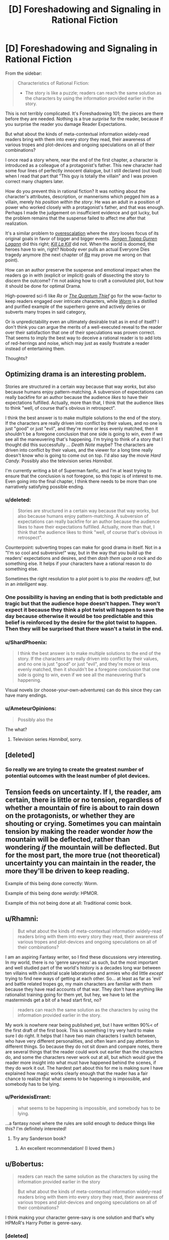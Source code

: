#+TITLE: [D] Foreshadowing and Signaling in Rational Fiction

* [D] Foreshadowing and Signaling in Rational Fiction
:PROPERTIES:
:Author: AmeteurOpinions
:Score: 14
:DateUnix: 1401284985.0
:DateShort: 2014-May-28
:END:
From the sidebar:

#+begin_quote
  Characteristics of Rational Fiction:

  - The story is like a puzzle; readers can reach the same solution as the characters by using the information provided earlier in the story.
#+end_quote

This is not terribly complicated. It's Foreshadowing 101; the pieces are there before they are needed. Nothing is a true /surprise/ for the reader, because if you surprise the reader you damage Reader Expectations.

But what about the kinds of meta-contextual information widely-read readers bring with them into every story they read, their awareness of various tropes and plot-devices and ongoing speculations on all of their combinations?

I once read a story where, near the end of the first chapter, a character is introduced as a colleague of a protagonist's father. This new character had some four lines of perfectly innocent dialogue, but I still declared (out loud) when I read that part that "This guy is totally the villain" and I was proven correct many chapters later.

How do you prevent this in rational fiction? It was nothing about the character's attributes, description, or mannerisms which pegged him as a villain, merely /his position within the story/. He was an adult in a position of power who worked closely with a protagonist's father, and that was enough. Perhaps I made the judgement on insufficient evidence and got lucky, but the problem remains that the suspense failed to affect me after that realization.

It's a similar problem to [[http://tvtropes.org/pmwiki/pmwiki.php/Main/RuleOfEscalatingThreat][overescalation]] where the story looses focus of its original goals in favor of bigger and bigger events. [[http://myanimelist.net/anime/2001/Tengen_Toppa_Gurren_Lagann][/Tengen Toppa Gurren Lagann/]] did this right; [[http://myanimelist.net/anime/18679/Kill_la_Kill][/Kill La Kill/]] did not. When the world is doomed, the heroes have to win, right? Nobody ever pulls an actual Everyone Dies tragedy anymore (the next chapter of [[http://qntm.org/ra][/Ra/]] may prove me wrong on that point).

How can an author preserve the suspense and emotional impact when the readers go in with (explicit or implicit) goals of dissecting the story to discern the outcome? I'm not asking how to craft a convoluted plot, but how it should be done for optimal Drama.

High-powered sci-fi like /Ra/ or [[http://www.goodreads.com/book/show/7562764-the-quantum-thief][/The Quantum Thief/]] go for the wow-factor to keep readers engaged over intricate characters, while [[http://parahumans.wordpress.com/about/][/Worm/]] is a distilled and purified example of the superhero genre and actively denies or subverts many tropes in said category,

Or is unpredictability even an ultimately desirable trait as in end of itself? I don't think you can argue the merits of a well-executed reveal to the reader over their satisfaction that one of their speculations was proven correct. That seems to imply the best way to deceive a rational reader is to add lots of red-herrings and noise, which may just as easily frustrate a reader instead of entertaining them.

Thoughts?


** Optimizing drama is an interesting problem.

Stories are structured in a certain way because that way /works/, but also because humans enjoy pattern-matching. A subversion of expectations can really backfire for an author because the audience /likes/ to have their expectations fulfilled. Actually, more than that, I think that the audience likes to think "well, of course that's obvious in retrospect".

I think the best answer is to make multiple solutions to the end of the story. If the characters are really driven into conflict by their values, and no one is just "good" or just "evil", and they're more or less evenly matched, then it shouldn't be a foregone conclusion that one side is going to win, even if we see all the maneuvering that's happening. I'm trying to think of a story that I thought did this successfully ... /Death Note/ maybe? The characters are driven into conflict by their values, and the viewer for a long time really doesn't know who is going to come out on top. I'd also say the movie /Hard Candy/. Possibly also the television series /Hannibal/.

I'm currently writing a bit of Superman fanfic, and I'm at least trying to ensure that the conclusion is not foregone, so this topic is of interest to me. Even going into the final chapter, I think there needs to be more than one narratively satisfying possible ending.
:PROPERTIES:
:Author: alexanderwales
:Score: 8
:DateUnix: 1401289051.0
:DateShort: 2014-May-28
:END:

*** u/deleted:
#+begin_quote
  Stories are structured in a certain way because that way works, but also because humans enjoy pattern-matching. A subversion of expectations can really backfire for an author because the audience likes to have their expectations fulfilled. Actually, more than that, I think that the audience likes to think "well, of course that's obvious in retrospect".
#+end_quote

Counterpoint: subverting tropes can make for good drama in itself. Not in a "I'm so cool and subversive!" way, but in the way that you build up the readers' expectations and desires, and then /dash them upon a rock/ and do something else. It helps if your characters have a rational reason to do something else.

Sometimes the right resolution to a plot point is to /piss the readers off/, but in an /intelligent/ way.
:PROPERTIES:
:Score: 6
:DateUnix: 1401290955.0
:DateShort: 2014-May-28
:END:


*** One possibility is having an ending that is both predictable and tragic but that the audience hope doesn't happen. They won't expect it because they think a plot twist will happen to save the day because otherwise it would be too predictable and this belief is reinforced by the desire for the plot twist to happen. Then they will be surprised that there wasn't a twist in the end.
:PROPERTIES:
:Author: Timewinders
:Score: 3
:DateUnix: 1401314936.0
:DateShort: 2014-May-29
:END:


*** u/ShardPhoenix:
#+begin_quote
  I think the best answer is to make multiple solutions to the end of the story. If the characters are really driven into conflict by their values, and no one is just "good" or just "evil", and they're more or less evenly matched, then it shouldn't be a foregone conclusion that one side is going to win, even if we see all the maneuvering that's happening.
#+end_quote

Visual novels (or choose-your-own-adventures) can do this since they can have many endings.
:PROPERTIES:
:Author: ShardPhoenix
:Score: 2
:DateUnix: 1401502695.0
:DateShort: 2014-May-31
:END:


*** u/AmeteurOpinions:
#+begin_quote
  Possibly also the
#+end_quote

The what?
:PROPERTIES:
:Author: AmeteurOpinions
:Score: 1
:DateUnix: 1401289466.0
:DateShort: 2014-May-28
:END:

**** Television series /Hannibal/, sorry.
:PROPERTIES:
:Author: alexanderwales
:Score: 2
:DateUnix: 1401289581.0
:DateShort: 2014-May-28
:END:


** [deleted]
:PROPERTIES:
:Score: 8
:DateUnix: 1401300952.0
:DateShort: 2014-May-28
:END:

*** So really we are trying to create the greatest number of potential outcomes with the least number of plot devices.
:PROPERTIES:
:Author: AmeteurOpinions
:Score: 2
:DateUnix: 1401330753.0
:DateShort: 2014-May-29
:END:


** Tension feeds on uncertainty. If I, the reader, am certain, there is little or no tension, regardless of whether a mountain of fire is about to rain down on the protagonists, or whether they are shouting or crying. Sometimes you can maintain tension by making the reader wonder /how/ the mountain will be deflected, rather than wondering /if/ the mountain will be deflected. But for the most part, the more true (not theoretical) uncertainty you can maintain in the reader, the more they'll be driven to keep reading.

Example of this being done correctly: Worm.

Example of this being done /weirdly:/ HPMOR.

Example of this not being done at all: Traditional comic book.
:PROPERTIES:
:Author: EliezerYudkowsky
:Score: 6
:DateUnix: 1401566201.0
:DateShort: 2014-Jun-01
:END:


** u/Rhamni:
#+begin_quote
  But what about the kinds of meta-contextual information widely-read readers bring with them into every story they read, their awareness of various tropes and plot-devices and ongoing speculations on all of their combinations?
#+end_quote

I am an aspiring Fantasy writer, so I find these discussions very interesting. In my world, there is no 'genre savyness' as such, but the most important and well studied part of the world's history is a decades long war between ten villains with industrial scale laboratories and armies who did little /except/ trying to find new ways of getting at each other. So... at least as far as 'evil' and battle related tropes go, my main characters are familiar with them because they have read accounts of that war. They don't have anything like rationalist training going for them yet, but hey, we have to let the masterminds get a bit of a head start first, no?

#+begin_quote
  readers can reach the same solution as the characters by using the information provided earlier in the story.
#+end_quote

My work is nowhere near being published yet, but I have written 90%< of the first draft of the first book. This is something I try very hard to make sure I do right. It helps that I have two main characters I switch between, who have very different personalities, and often learn and pay attention to different things. So because they do not sit down and compare notes, there are several things that the reader could work out earlier than the characters do, and some the characters never work out at all, but which would give the reader more insight into what must have happened behind the scenes, if they do work it out. The hardest part about this for me is making sure I have explained how magic works clearly enough that the reader has a fair chance to realize that what seems to be happening is impossible, and somebody has to be lying.
:PROPERTIES:
:Author: Rhamni
:Score: 5
:DateUnix: 1401320495.0
:DateShort: 2014-May-29
:END:

*** u/PeridexisErrant:
#+begin_quote
  what seems to be happening is impossible, and somebody has to be lying.
#+end_quote

...a fantasy novel where the rules are solid enough to deduce things like this? I'm definitely interested!
:PROPERTIES:
:Author: PeridexisErrant
:Score: 4
:DateUnix: 1401361099.0
:DateShort: 2014-May-29
:END:

**** Try any Sanderson book?
:PROPERTIES:
:Author: VorpalAuroch
:Score: 2
:DateUnix: 1402089141.0
:DateShort: 2014-Jun-07
:END:

***** An excellent recommendation! (I loved them.)
:PROPERTIES:
:Author: PeridexisErrant
:Score: 2
:DateUnix: 1402099582.0
:DateShort: 2014-Jun-07
:END:


** u/Bobertus:
#+begin_quote
  readers can reach the same solution as the characters by using the information provided earlier in the story

  But what about the kinds of meta-contextual information widely-read readers bring with them into every story they read, their awareness of various tropes and plot-devices and ongoing speculations on all of their combinations?
#+end_quote

I think making your character genre-savy is one solution and that's why HPMoR's Harry Potter is genre-savy.
:PROPERTIES:
:Author: Bobertus
:Score: 3
:DateUnix: 1401290730.0
:DateShort: 2014-May-28
:END:

*** [deleted]
:PROPERTIES:
:Score: 9
:DateUnix: 1401301307.0
:DateShort: 2014-May-28
:END:

**** u/NoahTheDuke:
#+begin_quote
  Which is, ironically, not without its own tropes.
#+end_quote

But at least it's much less common.
:PROPERTIES:
:Author: NoahTheDuke
:Score: 2
:DateUnix: 1401362823.0
:DateShort: 2014-May-29
:END:
